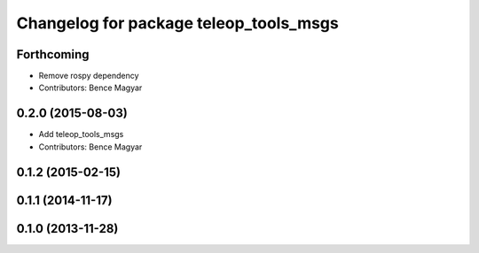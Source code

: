 ^^^^^^^^^^^^^^^^^^^^^^^^^^^^^^^^^^^^^^^
Changelog for package teleop_tools_msgs
^^^^^^^^^^^^^^^^^^^^^^^^^^^^^^^^^^^^^^^

Forthcoming
-----------
* Remove rospy dependency
* Contributors: Bence Magyar

0.2.0 (2015-08-03)
------------------
* Add teleop_tools_msgs
* Contributors: Bence Magyar

0.1.2 (2015-02-15)
------------------

0.1.1 (2014-11-17)
------------------

0.1.0 (2013-11-28)
------------------
